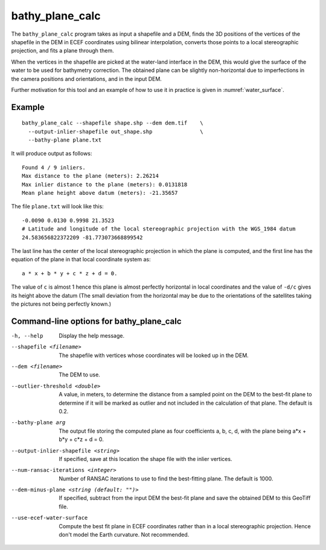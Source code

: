.. _bathy_plane_calc:

bathy_plane_calc
----------------

The ``bathy_plane_calc`` program takes as input a shapefile and a DEM,
finds the 3D positions of the vertices of the shapefile in the DEM in
ECEF coordinates using bilinear interpolation, converts those points
to a local stereographic projection, and fits a plane through
them. 

When the vertices in the shapefile are picked at the water-land
interface in the DEM, this would give the surface of the water to be
used for bathymetry correction. The obtained plane can be slightly
non-horizontal due to imperfections in the camera positions and
orientations, and in the input DEM.

Further motivation for this tool and an example of how to use it in
practice is given in :numref:`water_surface`.

Example
~~~~~~~

::

     bathy_plane_calc --shapefile shape.shp --dem dem.tif    \
       --output-inlier-shapefile out_shape.shp               \
       --bathy-plane plane.txt 

It will produce output as follows:

::

    Found 4 / 9 inliers.
    Max distance to the plane (meters): 2.26214
    Max inlier distance to the plane (meters): 0.0131818
    Mean plane height above datum (meters): -21.35657

The file ``plane.txt`` will look like this::

  -0.0090 0.0130 0.9998 21.3523
  # Latitude and longitude of the local stereographic projection with the WGS_1984 datum
  24.583656822372209 -81.773073668899542

The last line has the center of the local stereographic projection in which
the plane is computed, and the first line has the equation of the plane
in that local coordinate system as::

    a * x + b * y + c * z + d = 0.

The value of ``c`` is almost 1 hence this plane is almost perfectly
horizontal in local coordinates and the value of ``-d/c`` gives its
height above the datum (The small deviation from the horizontal may be
due to the orientations of the satellites taking the pictures not
being perfectly known.)
   
Command-line options for bathy_plane_calc
~~~~~~~~~~~~~~~~~~~~~~~~~~~~~~~~~~~~~~~~~

-h, --help
    Display the help message.

--shapefile <filename>
    The shapefile with vertices whose coordinates will be looked up in
    the DEM.

--dem <filename>
    The DEM to use.

--outlier-threshold <double>
    A value, in meters, to determine the distance from a sampled point
    on the DEM to the best-fit plane to determine if it will be marked as 
    outlier and not included in the calculation of that plane. The default
    is 0.2.

--bathy-plane arg                     
    The output file storing the computed plane as four coefficients
    a, b, c, d, with the plane being a*x + b*y + c*z + d = 0.

--output-inlier-shapefile <string>
    If specified, save at this location the shape file with the inlier
    vertices.

--num-ransac-iterations <integer>
    Number of RANSAC iterations to use to find the best-fitting plane.
    The default is 1000.

--dem-minus-plane <string (default: "")>
    If specified, subtract from the input DEM the best-fit plane and save the 
    obtained DEM to this GeoTiff file.

--use-ecef-water-surface
    Compute the best fit plane in ECEF coordinates rather than in a
    local stereographic projection. Hence don't model the Earth
    curvature. Not recommended.

.. |times| unicode:: U+00D7 .. MULTIPLICATION SIGN
